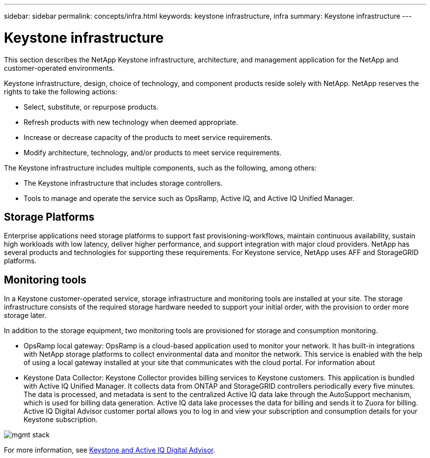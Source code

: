 ---
sidebar: sidebar
permalink: concepts/infra.html
keywords: keystone infrastructure, infra
summary: Keystone infrastructure
---

= Keystone infrastructure
:hardbreaks:
:nofooter:
:icons: font
:linkattrs:
:imagesdir: ../media/

[.lead]
This section describes the NetApp Keystone infrastructure, architecture, and management application for the NetApp and customer-operated environments.

Keystone infrastructure, design, choice of technology, and component products reside solely with NetApp. NetApp reserves the rights to take the following actions:

*	Select, substitute, or repurpose products.
*	Refresh products with new technology when deemed appropriate.
*	Increase or decrease capacity of the products to meet service requirements.
*	Modify architecture, technology, and/or products to meet service requirements.

The Keystone infrastructure includes multiple components, such as the following, among others:

*	The Keystone infrastructure that includes storage controllers.
*	Tools to manage and operate the service such as OpsRamp, Active IQ, and Active IQ Unified Manager.

== Storage Platforms 

Enterprise applications need storage platforms to support fast provisioning-workflows, maintain continuous availability, sustain high workloads with low latency, deliver higher performance, and support integration with major cloud providers. NetApp has several products and technologies for supporting these requirements. For Keystone service, NetApp uses AFF and StorageGRID platforms.

== Monitoring tools
In a Keystone customer-operated service, storage infrastructure and monitoring tools are installed at your site. The storage infrastructure consists of the required storage hardware needed to support your initial order, with the provision to order more storage later. 

In addition to the storage equipment, two monitoring tools are provisioned for storage and consumption monitoring. 

* OpsRamp local gateway: OpsRamp is a cloud-based application used to monitor your network. It has built-in integrations with NetApp storage platforms to collect environmental data and monitor the network. This service is enabled with the help of using a local gateway installed at your site that communicates with the cloud portal. For information about 
* Keystone Data Collector: Keystone Collector provides billing services to Keystone customers. This application is bundled with Active IQ Unified Manager. It collects data from ONTAP and StorageGRID controllers periodically every five minutes. The data is processed, and metadata is sent to the centralized Active IQ data lake through the AutoSupport mechanism, which is used for billing data generation. Active IQ data lake processes the data for billing and sends it to Zuora for billing. Active IQ Digital Advisor customer portal allows you to log in and view your subscription and consumption details for your Keystone subscription.

image:mgmt-stack.png[]

For more information, see link:../integrations/keystone-aiq.html[Keystone and Active IQ Digital Advisor].



